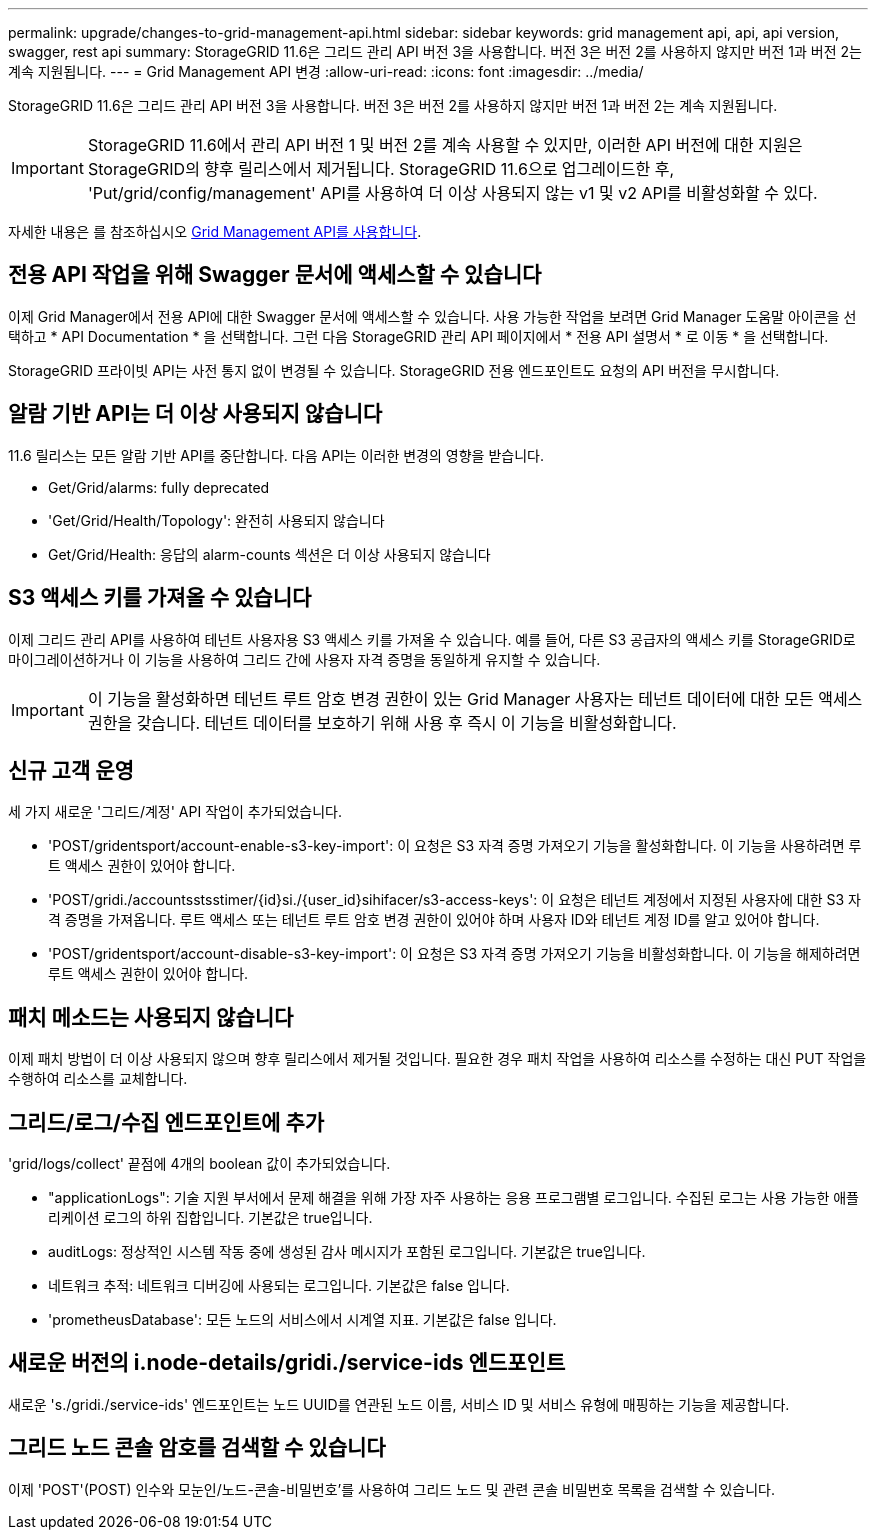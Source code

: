 ---
permalink: upgrade/changes-to-grid-management-api.html 
sidebar: sidebar 
keywords: grid management api, api, api version, swagger, rest api 
summary: StorageGRID 11.6은 그리드 관리 API 버전 3을 사용합니다. 버전 3은 버전 2를 사용하지 않지만 버전 1과 버전 2는 계속 지원됩니다. 
---
= Grid Management API 변경
:allow-uri-read: 
:icons: font
:imagesdir: ../media/


[role="lead"]
StorageGRID 11.6은 그리드 관리 API 버전 3을 사용합니다. 버전 3은 버전 2를 사용하지 않지만 버전 1과 버전 2는 계속 지원됩니다.


IMPORTANT: StorageGRID 11.6에서 관리 API 버전 1 및 버전 2를 계속 사용할 수 있지만, 이러한 API 버전에 대한 지원은 StorageGRID의 향후 릴리스에서 제거됩니다. StorageGRID 11.6으로 업그레이드한 후, 'Put/grid/config/management' API를 사용하여 더 이상 사용되지 않는 v1 및 v2 API를 비활성화할 수 있다.

자세한 내용은 를 참조하십시오 xref:../admin/using-grid-management-api.adoc[Grid Management API를 사용합니다].



== 전용 API 작업을 위해 Swagger 문서에 액세스할 수 있습니다

이제 Grid Manager에서 전용 API에 대한 Swagger 문서에 액세스할 수 있습니다. 사용 가능한 작업을 보려면 Grid Manager 도움말 아이콘을 선택하고 * API Documentation * 을 선택합니다. 그런 다음 StorageGRID 관리 API 페이지에서 * 전용 API 설명서 * 로 이동 * 을 선택합니다.

StorageGRID 프라이빗 API는 사전 통지 없이 변경될 수 있습니다. StorageGRID 전용 엔드포인트도 요청의 API 버전을 무시합니다.



== 알람 기반 API는 더 이상 사용되지 않습니다

11.6 릴리스는 모든 알람 기반 API를 중단합니다. 다음 API는 이러한 변경의 영향을 받습니다.

* Get/Grid/alarms: fully deprecated
* 'Get/Grid/Health/Topology': 완전히 사용되지 않습니다
* Get/Grid/Health: 응답의 alarm-counts 섹션은 더 이상 사용되지 않습니다




== S3 액세스 키를 가져올 수 있습니다

이제 그리드 관리 API를 사용하여 테넌트 사용자용 S3 액세스 키를 가져올 수 있습니다. 예를 들어, 다른 S3 공급자의 액세스 키를 StorageGRID로 마이그레이션하거나 이 기능을 사용하여 그리드 간에 사용자 자격 증명을 동일하게 유지할 수 있습니다.


IMPORTANT: 이 기능을 활성화하면 테넌트 루트 암호 변경 권한이 있는 Grid Manager 사용자는 테넌트 데이터에 대한 모든 액세스 권한을 갖습니다. 테넌트 데이터를 보호하기 위해 사용 후 즉시 이 기능을 비활성화합니다.



== 신규 고객 운영

세 가지 새로운 '그리드/계정' API 작업이 추가되었습니다.

* 'POST/gridentsport/account-enable-s3-key-import': 이 요청은 S3 자격 증명 가져오기 기능을 활성화합니다. 이 기능을 사용하려면 루트 액세스 권한이 있어야 합니다.
* 'POST/gridi./accountsstsstimer/{id}si./{user_id}sihifacer/s3-access-keys': 이 요청은 테넌트 계정에서 지정된 사용자에 대한 S3 자격 증명을 가져옵니다. 루트 액세스 또는 테넌트 루트 암호 변경 권한이 있어야 하며 사용자 ID와 테넌트 계정 ID를 알고 있어야 합니다.
* 'POST/gridentsport/account-disable-s3-key-import': 이 요청은 S3 자격 증명 가져오기 기능을 비활성화합니다. 이 기능을 해제하려면 루트 액세스 권한이 있어야 합니다.




== 패치 메소드는 사용되지 않습니다

이제 패치 방법이 더 이상 사용되지 않으며 향후 릴리스에서 제거될 것입니다. 필요한 경우 패치 작업을 사용하여 리소스를 수정하는 대신 PUT 작업을 수행하여 리소스를 교체합니다.



== 그리드/로그/수집 엔드포인트에 추가

'grid/logs/collect' 끝점에 4개의 boolean 값이 추가되었습니다.

* "applicationLogs": 기술 지원 부서에서 문제 해결을 위해 가장 자주 사용하는 응용 프로그램별 로그입니다. 수집된 로그는 사용 가능한 애플리케이션 로그의 하위 집합입니다. 기본값은 true입니다.
* auditLogs: 정상적인 시스템 작동 중에 생성된 감사 메시지가 포함된 로그입니다. 기본값은 true입니다.
* 네트워크 추적: 네트워크 디버깅에 사용되는 로그입니다. 기본값은 false 입니다.
* 'prometheusDatabase': 모든 노드의 서비스에서 시계열 지표. 기본값은 false 입니다.




== 새로운 버전의 i.node-details/gridi./service-ids 엔드포인트

새로운 's./gridi./service-ids' 엔드포인트는 노드 UUID를 연관된 노드 이름, 서비스 ID 및 서비스 유형에 매핑하는 기능을 제공합니다.



== 그리드 노드 콘솔 암호를 검색할 수 있습니다

이제 'POST'(POST) 인수와 모눈인/노드-콘솔-비밀번호'를 사용하여 그리드 노드 및 관련 콘솔 비밀번호 목록을 검색할 수 있습니다.
